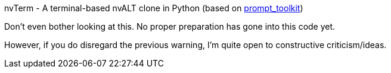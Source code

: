 nvTerm - A terminal-based nvALT clone in Python (based on
https://github.com/jonathanslenders/python-prompt-toolkit[prompt_toolkit])
===============================================

Don't even bother looking at this.  No proper preparation has gone into this code yet.

However, if you do disregard the previous warning, I'm quite open to constructive
criticism/ideas.
